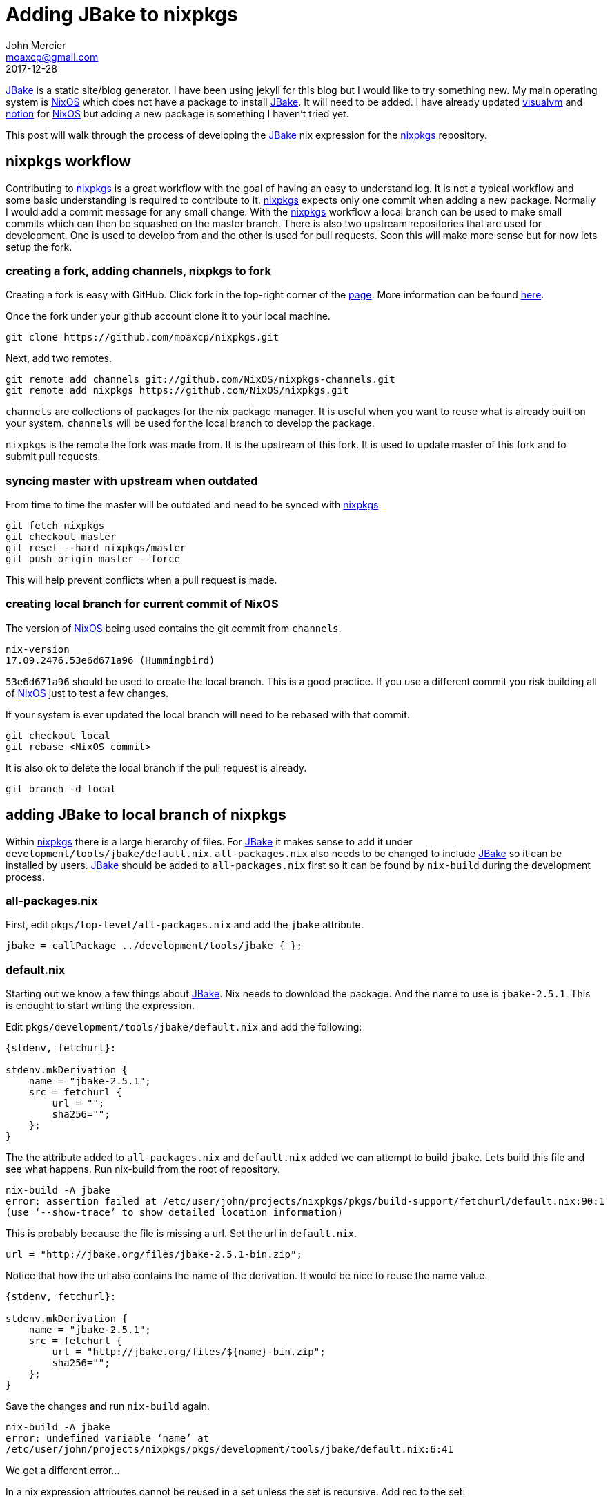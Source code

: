 = Adding JBake to nixpkgs
John Mercier <moaxcp@gmail.com>
2017-12-28
:jbake-type: post
:jbake-tags: jbake, nixos
:jbake-status: published
http://jbake.org/[JBake] is a static site/blog generator. I have been
using jekyll for this blog but I would like to try something new. My
main operating system is https://nixos.org/[NixOS] which does not
have a package to install http://jbake.org/[JBake]. It will need to
be added. I have already updated
https://visualvm.github.io/[visualvm] and
https://github.com/raboof/notion[notion] for
https://nixos.org/[NixOS] but adding a new package is something I
haven't tried yet.

This post will walk through the process of developing the
http://jbake.org/[JBake] nix expression for the
https://github.com/NixOS/nixpkgs[nixpkgs] repository.

== nixpkgs workflow

Contributing to https://github.com/NixOS/nixpkgs[nixpkgs] is a
great workflow with the goal of having an easy to understand log. It is
not a typical workflow and some basic understanding is required to
contribute to it. https://github.com/NixOS/nixpkgs[nixpkgs] expects
only one commit when adding a new package. Normally I would add a
commit message for any small change. With the
https://github.com/NixOS/nixpkgs[nixpkgs] workflow a local branch can
be used to make small commits which can then be squashed on the master
branch. There is also two upstream repositories that are used for
development. One is used to develop from and the other is used for
pull requests. Soon this will make more sense but for now lets setup
the fork.

=== creating a fork, adding channels, nixpkgs to fork

Creating a fork is easy with GitHub. Click fork in the top-right corner
of the https://github.com/NixOS/nixpkgs[page]. More information can
be found https://help.github.com/articles/fork-a-repo[here].

Once the fork under your github account clone it to your local machine.

----
git clone https://github.com/moaxcp/nixpkgs.git

----

Next, add two remotes.

----
git remote add channels git://github.com/NixOS/nixpkgs-channels.git
git remote add nixpkgs https://github.com/NixOS/nixpkgs.git

----

`channels` are collections of packages for the nix package manager. It
is useful when you want to reuse what is already built on your system.
`channels` will be used for the local branch to develop the package.

`nixpkgs` is the remote the fork was made from. It is the upstream of
this fork. It is used to update master of this fork and to submit pull
requests.

=== syncing master with upstream when outdated

From time to time the master will be outdated and need to be synced
with https://github.com/NixOS/nixpkgs[nixpkgs].

----
git fetch nixpkgs
git checkout master
git reset --hard nixpkgs/master
git push origin master --force
----

This will help prevent conflicts when a pull request is made.

=== creating local branch for current commit of NixOS

The version of https://nixos.org/[NixOS] being used contains the git commit from `channels`.

----
nix-version
17.09.2476.53e6d671a96 (Hummingbird)
----

`53e6d671a96` should be used to create the local branch. This is a good
practice. If you use a different commit you risk building all of https://nixos.org/[NixOS]
just to test a few changes.

If your system is ever updated the local branch will need to be rebased
with that commit.

----
git checkout local
git rebase <NixOS commit>
----

It is also ok to delete the local branch if the pull request is already.

----
git branch -d local
----

== adding JBake to local branch of nixpkgs

Within https://github.com/NixOS/nixpkgs[nixpkgs] there is a large
hierarchy of files. For http://jbake.org/[JBake] it makes sense to
add it under `development/tools/jbake/default.nix`. `all-packages.nix`
also needs to be changed to include http://jbake.org/[JBake] so it
can be installed by users. http://jbake.org/[JBake] should be added
to `all-packages.nix` first so it can be found by `nix-build` during
the development process.

=== all-packages.nix

First, edit `pkgs/top-level/all-packages.nix` and add the `jbake`
attribute.

----
jbake = callPackage ../development/tools/jbake { };
----

=== default.nix

Starting out we know a few things about http://jbake.org/[JBake].
Nix needs to download the package. And the name to use is
`jbake-2.5.1`. This is enought to start writing the expression.

Edit `pkgs/development/tools/jbake/default.nix` and add the following:

----
{stdenv, fetchurl}:

stdenv.mkDerivation {
    name = "jbake-2.5.1";
    src = fetchurl {
        url = "";
        sha256="";
    };
}
----

The the attribute added to `all-packages.nix` and `default.nix` added
we can attempt to build `jbake`. Lets build this file and see what
happens. Run nix-build from the root of repository.

----
nix-build -A jbake
error: assertion failed at /etc/user/john/projects/nixpkgs/pkgs/build-support/fetchurl/default.nix:90:1
(use ‘--show-trace’ to show detailed location information)
----

This is probably because the file is missing a url. Set the url in
`default.nix`.

----
url = "http://jbake.org/files/jbake-2.5.1-bin.zip";
----

Notice that how the url also contains the name of the derivation. It
would be nice to reuse the name value.

----
{stdenv, fetchurl}:

stdenv.mkDerivation {
    name = "jbake-2.5.1";
    src = fetchurl {
        url = "http://jbake.org/files/${name}-bin.zip";
        sha256="";
    };
}
----

Save the changes and run `nix-build` again.

----
nix-build -A jbake
error: undefined variable ‘name’ at 
/etc/user/john/projects/nixpkgs/pkgs/development/tools/jbake/default.nix:6:41
----

We get a different error…

In a nix expression attributes cannot be reused in a set unless the set
is recursive. Add rec to the set:

----
{stdenv, fetchurl}:

stdenv.mkDerivation rec {
    name = "jbake-2.5.1";
    src = fetchurl {
        url = "http://jbake.org/files/${name}-bin.zip";
        sha256="";
    };
}
----

The name can now be reused within the expression. Run `nix-build`
again.

----
nix-build -A jbake
error: Specify hash for fetchurl fixed-output derivation: http://jbake.org/files/jbake-2.5.1-bin.zip
(use ‘--show-trace’ to show detailed location information)
----

This is a result of the missing hash. I don't know the hash but using
an invalid hash will give us the real hash to use. Add an invalid hash
to the file and run `nix-build` again.

----
sha256="1gkdkxssh51jczhgv680i42jjrlia1vbpcqhxvf45xcq9xj95bm5";
----

`nix-build` will download the file but give the following error:

----
output path ‘/nix/store/4lj8xga9nxwc2my60z9pjh7r37arhxmx-jbake-2.5.1-bin.zip’ has sha256 hash 
‘1r46y84q5x915055hx2vxydaqng3cz0clwz0yhwapgmi4sliygjd’ when 
‘1gkdkxssh51jczhgv680i42jjrlia1vbpcqhxvf45xcq9xj95bm5’ was expected
cannot build derivation ‘/nix/store/wnmw6yq876ga9anf59lxwjrc6nddwskx-jbake-2.5.1.drv’: 1 dependencies couldn't 
be built
error: build of ‘/nix/store/wnmw6yq876ga9anf59lxwjrc6nddwskx-jbake-2.5.1.drv’ failed
----

This gives the hash to use. Set the hash in `default.nix`.

----
sha256="1r46y84q5x915055hx2vxydaqng3cz0clwz0yhwapgmi4sliygjd";
----

Running nix-build again results in

----
nix-build -A jbake
these derivations will be built:
  /nix/store/r0zvmmjc36wdssyhj1q1ja9lsqwqqlav-jbake-2.5.1.drv
building path(s) ‘/nix/store/a5492adfv7sx9qrilgqf591s3pdqly0k-jbake-2.5.1’
unpacking sources
unpacking source archive /nix/store/4xwch46y38rdca1zh3zx6z0kk2janiyr-jbake-2.5.1-bin.zip
do not know how to unpack source archive /nix/store/4xwch46y38rdca1zh3zx6z0kk2janiyr-jbake-2.5.1-bin.zip
builder for ‘/nix/store/r0zvmmjc36wdssyhj1q1ja9lsqwqqlav-jbake-2.5.1.drv’ failed with exit code 1
error: build of ‘/nix/store/r0zvmmjc36wdssyhj1q1ja9lsqwqqlav-jbake-2.5.1.drv’ failed
----

Which means `stdenv` does not know how to unpack the downloaded file
because it is a `zip` rather than a `tar.gz`. Looking back at
http://jbake.org/files/[JBake files] there is no `tar.gz` download.
There are some examples of this in
https://github.com/NixOS/nixpkgs[nixpkgs] where a `zip` file is
downloaded and unzipped in the nix expression using `unzip`. In these
cases, `unpackPhase` is changed, adding the `unzip` command. Add the
code to `unzip` the file:

----
{stdenv, fetchurl, unzip}:

stdenv.mkDerivation rec {
    name = "jbake-2.5.1";
    src = fetchurl {
        url = "http://jbake.org/files/jbake-2.5.1-bin.zip";
        sha256="1r46y84q5x915055hx2vxydaqng3cz0clwz0yhwapgmi4sliygjd";
    };

    buildInputs = [unzip];
    unpackPhase = "unzip ${src}";
}
----

When this is run with `nix-build` we get a new error.

----
...
  inflating: jbake-2.5.1/lib/thymeleaf-3.0.3.RELEASE.jar
patching sources
configuring
no configure script, doing nothing
building
no Makefile, doing nothing
installing
install flags: install
make: *** No rule to make target 'install'.  Stop.
builder for ‘/nix/store/wjhxbm803yagw32kz1hyfys0k8n3kdnq-jbake-2.5.1.drv’ failed with exit code 2
error: build of ‘/nix/store/wjhxbm803yagw32kz1hyfys0k8n3kdnq-jbake-2.5.1.drv’ failed
----

This means `stdenv` was not able to build the package using `make`.
http://jbake.org/[JBake] is already built and we only need to install
it. This can be done by changing the `installPhase`.

----
{stdenv, fetchurl, unzip}:

stdenv.mkDerivation rec {
    name = "jbake-2.5.1";
    src = fetchurl {
        url = "http://jbake.org/files/${name}-bin.zip";
        sha256="1r46y84q5x915055hx2vxydaqng3cz0clwz0yhwapgmi4sliygjd";
    };

    buildInputs = [unzip];
    unpackPhase = "unzip ${src}";
    installPhase = ''
        mkdir -p $out
        cp -r $name/* $out
    '';
}
----

`stdenv` provides `$out` as the directory to install the package into.
It needs to be created and the files copied over. The `zip` contains
one directory called `jbake-2.5.1` and all of the files in it.
`cp -r $name/* $out` will copy all of those files into `$out` Now when
we run nix-build we get

----
...
  inflating: jbake-2.5.1/lib/thymeleaf-3.0.3.RELEASE.jar
patching sources
configuring
no configure script, doing nothing
building
no Makefile, doing nothing
installing
post-installation fixup
shrinking RPATHs of ELF executables and libraries in /nix/store/1cqhcxd4d64r6bgr4ssvk1yi6h5jyx37-jbake-2.5.1
stripping (with flags -S) in /nix/store/1cqhcxd4d64r6bgr4ssvk1yi6h5jyx37-jbake-2.5.1/lib  
/nix/store/1cqhcxd4d64r6bgr4ssvk1yi6h5jyx37-jbake-2.5.1/bin
patching script interpreter paths in /nix/store/1cqhcxd4d64r6bgr4ssvk1yi6h5jyx37-jbake-2.5.1
/nix/store/1cqhcxd4d64r6bgr4ssvk1yi6h5jyx37-jbake-2.5.1/bin/jbake: interpreter directive changed from 
"/bin/bash" to "/nix/store/hqi64wjn83nw4mnf9a5z9r4vmpl72j3r-bash-4.4-p12/bin/bash"
checking for references to /tmp/nix-build-jbake-2.5.1.drv-0 in 
/nix/store/1cqhcxd4d64r6bgr4ssvk1yi6h5jyx37-jbake-2.5.1...
/nix/store/1cqhcxd4d64r6bgr4ssvk1yi6h5jyx37-jbake-2.5.1
----

nix-build creates a link to $out called `result` in the current
directory for us.

----
ls result
bin  example_project_freemarker.zip  example_project_groovy-mte.zip  example_project_groovy.zip  example_project_jade.zip  example_project_thymeleaf.zip  jbake-core.jar  lib  LICENSE
----

This looks correct. `stdenv` will automatically add the `bin` directory
to `PATH` when a user installs http://jbake.org/[JBake]. Executables
in `bin` need to be checked for anything that may not work. Viewing
`bin/jbake` shows the application uses `java`. This means `java` is a
dependency. It needs to be installed by adding `jre` to the expression.

----
{stdenv, fetchurl, unzip, jre}:
----

There is still a problem though. The executable may not be using the
verison of `java` installed by `nix`. To fix this the executable needs
to use the real path to the `java` executable installed by the `jre`
dependency. `stdenv` provides the function `substituteInPlace` which
will fix the `jbake` script during the installPhase.

----
{stdenv, fetchurl, unzip, jre}:

stdenv.mkDerivation rec {
    name = "jbake-2.5.1";
    src = fetchurl {
        url = "http://jbake.org/files/${name}-bin.zip";
        sha256="1r46y84q5x915055hx2vxydaqng3cz0clwz0yhwapgmi4sliygjd";
    };

    buildInputs = [unzip];
    unpackPhase = "unzip ${src}";
    installPhase = ''
        substituteInPlace $name/bin/jbake --replace "java" "${jre}/bin/java"
        mkdir -p $out
        cp -r $name/* $out
    '';
}
----

The executable now uses the `java` dependency installed in the
nix-store.

----
/nix/store/jgpc401wdfg1gibvnlp60ddav4fi68ys-openjdk-8u152b16-jre/bin/java -jar "${EXEC_PARENT}/jbake-core.jar" $@
----

The results look good and now `meta` needs to be added to the file.
`meta` contains details about the package for users to view. It is also
a way to add yourself as a maintainer.

First make sure you are in `maintainers.nix`.

----
  moaxcp = "John Mercier <moaxcp@gmail.com>";
----

The file is in alphabetical order by attribute name.

Then, add `meta` to `default.nix`.

This is the final version of `default.nix`.

----
{stdenv, fetchurl, unzip, jre}:

stdenv.mkDerivation rec {
    name = "jbake-2.5.1";
    src = fetchurl {
        url = "http://jbake.org/files/${name}-bin.zip";
        sha256="1r46y84q5x915055hx2vxydaqng3cz0clwz0yhwapgmi4sliygjd";
    };

    buildInputs = [unzip];
    unpackPhase = "unzip ${src}";
    installPhase = ''
        substituteInPlace $name/bin/jbake --replace "java" "${jre}/bin/java"
        mkdir -p $out
        cp -r $name/* $out
    '';

    meta = with stdenv.lib; {
        description = "JBake is a Java based, open source, static site/blog generator for developers & designers";
        homepage = "http://jbake.org/";
        license = licenses.mit;
        maintainers = with maintainers; [ moaxcp ];
    };
}
----

Make sure the file works with `nix-build` and also install it with
`nix-env`.

From nixpkgs run.

----
nix-build
nix-env -f . -iA jbake
----

== squashing commits in local branch

Once the expression is ready for a pull request a single commit needs
to be added to the master branch. If there were many commits during
development they can be squashed. Squashing commits can be done
following
http://gitready.com/advanced/2009/02/10/squashing-commits-with-rebase.html[this]
guide. Make sure the commit message follows the
https://github.com/NixOS/nixpkgs/blob/master/.github/CONTRIBUTING.md[guidelines]
for https://github.com/NixOS/nixpkgs[nixpkgs]. The commit message for
this change is.

----
jbake: init at 2.5.1
----

== cherry-pick commits to master branch

View `git log` and find the commit hash.

----
commit dc521d4ad609743008bfa31c0d681c8b4141e815 (HEAD -> local, origin/local)
Author: John Mercier <moaxcp@gmail.com>
Date:   Tue Dec 26 20:06:19 2017 -0500

    jbake: init at 2.5.1
----

Switch to master and cherry-pick the commit.

----
git cherry-pick dc521d4ad609743008bfa31c0d681c8b4141e815
----

== create pull request to add jbake

Using GitHub navigate to NixOS/nixpkgs and add a pull request. Follow
the template. The review should only take a few days. The review for
http://jbake.org/[JBake] is
https://github.com/NixOS/nixpkgs/pull/33101[here].

== Conclusion

Adding packages to https://github.com/NixOS/nixpkgs[nixpkgs] can be
fun. There is a lot of packages especially for java that should be
added/maintained. I hope this helps in some way.